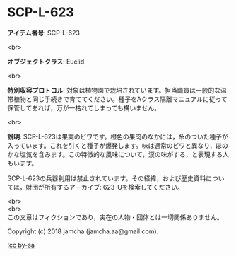 #+OPTIONS: toc:nil
#+OPTIONS: \n:t

* SCP-L-623

  *アイテム番号*: SCP-L-623

  <br>

  *オブジェクトクラス*: Euclid

  <br>

  *特別収容プロトコル*: 対象は植物園で栽培されています。担当職員は一般的な温帯植物と同じ手続きで育ててください。種子をAクラス隔離マニュアルに従って保管してあれば，万が一枯れてしまっても構いません。

  <br>

  *説明*: SCP-L-623は果実のビワです。橙色の果肉のなかには，糸のついた種子が入っています。これを引くと種子が爆発します。味は通常のビワと異なり，ほのかな塩気を含みます。この特徴的な風味について，涙の味がする，と表現する人もいます。

  SCP-L-623の兵器利用は禁止されています。その経緯，および歴史資料については，財団が所有するアーカイブ: 623-Uを検索してください。

  <br>
  <br>
  この文章はフィクションであり，実在の人物・団体とは一切関係ありません。

  Copyright (c) 2018 jamcha (jamcha.aa@gmail.com).

  ![[https://i.creativecommons.org/l/by-sa/4.0/88x31.png][cc by-sa]]

